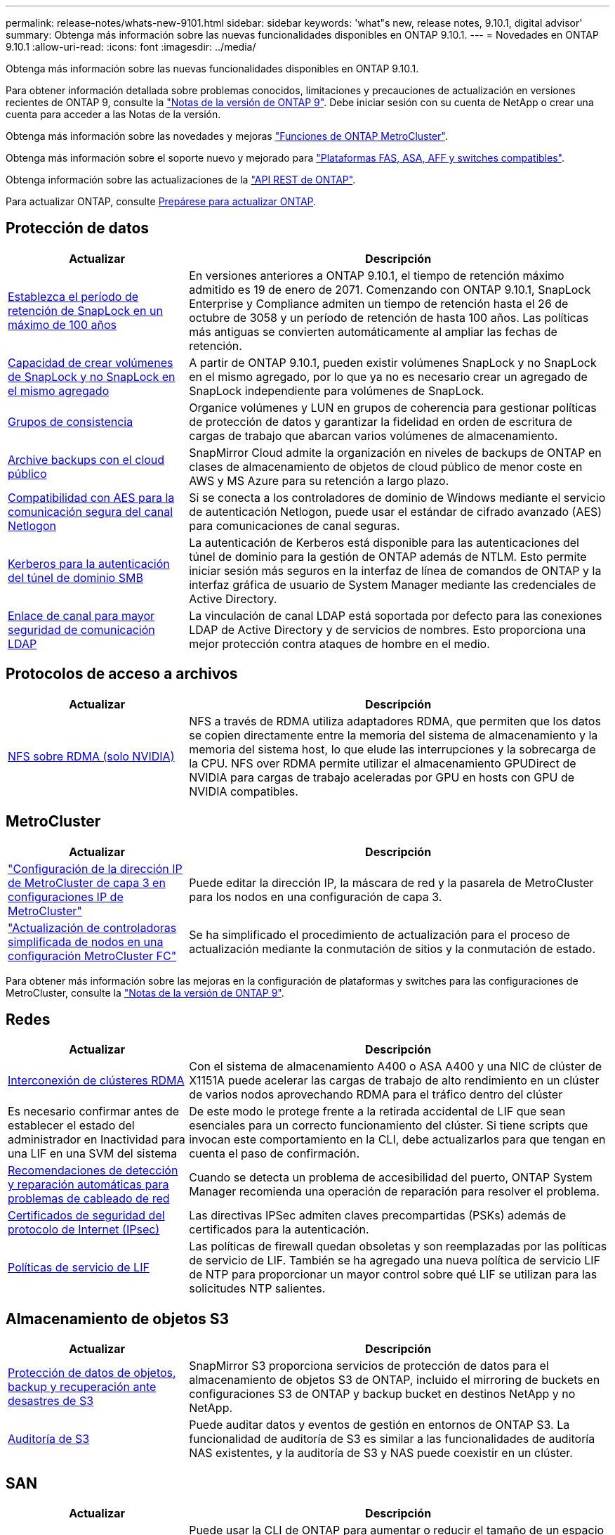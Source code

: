---
permalink: release-notes/whats-new-9101.html 
sidebar: sidebar 
keywords: 'what"s new, release notes, 9.10.1, digital advisor' 
summary: Obtenga más información sobre las nuevas funcionalidades disponibles en ONTAP 9.10.1. 
---
= Novedades en ONTAP 9.10.1
:allow-uri-read: 
:icons: font
:imagesdir: ../media/


[role="lead"]
Obtenga más información sobre las nuevas funcionalidades disponibles en ONTAP 9.10.1.

Para obtener información detallada sobre problemas conocidos, limitaciones y precauciones de actualización en versiones recientes de ONTAP 9, consulte la https://library.netapp.com/ecm/ecm_download_file/ECMLP2492508["Notas de la versión de ONTAP 9"^]. Debe iniciar sesión con su cuenta de NetApp o crear una cuenta para acceder a las Notas de la versión.

Obtenga más información sobre las novedades y mejoras https://docs.netapp.com/us-en/ontap-metrocluster/releasenotes/mcc-new-features.html["Funciones de ONTAP MetroCluster"^].

Obtenga más información sobre el soporte nuevo y mejorado para https://docs.netapp.com/us-en/ontap-systems/whats-new.html["Plataformas FAS, ASA, AFF y switches compatibles"^].

Obtenga información sobre las actualizaciones de la https://docs.netapp.com/us-en/ontap-automation/whats_new.html["API REST de ONTAP"^].

Para actualizar ONTAP, consulte xref:../upgrade/create-upgrade-plan.html[Prepárese para actualizar ONTAP].



== Protección de datos

[cols="30%,70%"]
|===
| Actualizar | Descripción 


| xref:../snaplock/set-retention-period-task.html[Establezca el período de retención de SnapLock en un máximo de 100 años] | En versiones anteriores a ONTAP 9.10.1, el tiempo de retención máximo admitido es 19 de enero de 2071. Comenzando con ONTAP 9.10.1, SnapLock Enterprise y Compliance admiten un tiempo de retención hasta el 26 de octubre de 3058 y un período de retención de hasta 100 años. Las políticas más antiguas se convierten automáticamente al ampliar las fechas de retención. 


| xref:../snaplock/set-retention-period-task.html[Capacidad de crear volúmenes de SnapLock y no SnapLock en el mismo agregado] | A partir de ONTAP 9.10.1, pueden existir volúmenes SnapLock y no SnapLock en el mismo agregado, por lo que ya no es necesario crear un agregado de SnapLock independiente para volúmenes de SnapLock. 


| xref:../consistency-groups/index.html[Grupos de consistencia] | Organice volúmenes y LUN en grupos de coherencia para gestionar políticas de protección de datos y garantizar la fidelidad en orden de escritura de cargas de trabajo que abarcan varios volúmenes de almacenamiento. 


| xref:../concepts/snapmirror-cloud-backups-object-store-concept.html[Archive backups con el cloud público] | SnapMirror Cloud admite la organización en niveles de backups de ONTAP en clases de almacenamiento de objetos de cloud público de menor coste en AWS y MS Azure para su retención a largo plazo. 


| xref:../authentication/enable-ad-users-groups-access-cluster-svm-task.html[Compatibilidad con AES para la comunicación segura del canal Netlogon] | Si se conecta a los controladores de dominio de Windows mediante el servicio de autenticación Netlogon, puede usar el estándar de cifrado avanzado (AES) para comunicaciones de canal seguras. 


| xref:../authentication/configure-authentication-tunnel-task.html[Kerberos para la autenticación del túnel de dominio SMB] | La autenticación de Kerberos está disponible para las autenticaciones del túnel de dominio para la gestión de ONTAP además de NTLM. Esto permite iniciar sesión más seguros en la interfaz de línea de comandos de ONTAP y la interfaz gráfica de usuario de System Manager mediante las credenciales de Active Directory. 


| xref:../nfs-config/using-ldap-concept.html[Enlace de canal para mayor seguridad de comunicación LDAP] | La vinculación de canal LDAP está soportada por defecto para las conexiones LDAP de Active Directory y de servicios de nombres. Esto proporciona una mejor protección contra ataques de hombre en el medio. 
|===


== Protocolos de acceso a archivos

[cols="30%,70%"]
|===
| Actualizar | Descripción 


| xref:../nfs-rdma/index.html[NFS sobre RDMA (solo NVIDIA)] | NFS a través de RDMA utiliza adaptadores RDMA, que permiten que los datos se copien directamente entre la memoria del sistema de almacenamiento y la memoria del sistema host, lo que elude las interrupciones y la sobrecarga de la CPU. NFS over RDMA permite utilizar el almacenamiento GPUDirect de NVIDIA para cargas de trabajo aceleradas por GPU en hosts con GPU de NVIDIA compatibles. 
|===


== MetroCluster

[cols="30%,70%"]
|===
| Actualizar | Descripción 


| link:https://docs.netapp.com/us-en/ontap-metrocluster/install-ip/task_modify_ip_netmask_gateway_properties.html["Configuración de la dirección IP de MetroCluster de capa 3 en configuraciones IP de MetroCluster"] | Puede editar la dirección IP, la máscara de red y la pasarela de MetroCluster para los nodos en una configuración de capa 3. 


| link:https://docs.netapp.com/us-en/ontap-metrocluster/upgrade/task_upgrade_controllers_in_a_four_node_fc_mcc_us_switchover_and_switchback_mcc_fc_4n_cu.html["Actualización de controladoras simplificada de nodos en una configuración MetroCluster FC"] | Se ha simplificado el procedimiento de actualización para el proceso de actualización mediante la conmutación de sitios y la conmutación de estado. 
|===
Para obtener más información sobre las mejoras en la configuración de plataformas y switches para las configuraciones de MetroCluster, consulte la link:https://library.netapp.com/ecm/ecm_download_file/ECMLP2492508["Notas de la versión de ONTAP 9"^].



== Redes

[cols="30%,70%"]
|===
| Actualizar | Descripción 


| xref:../concepts/rdma-concept.html[Interconexión de clústeres RDMA] | Con el sistema de almacenamiento A400 o ASA A400 y una NIC de clúster de X1151A puede acelerar las cargas de trabajo de alto rendimiento en un clúster de varios nodos aprovechando RDMA para el tráfico dentro del clúster 


| Es necesario confirmar antes de establecer el estado del administrador en Inactividad para una LIF en una SVM del sistema  a| 
De este modo le protege frente a la retirada accidental de LIF que sean esenciales para un correcto funcionamiento del clúster. Si tiene scripts que invocan este comportamiento en la CLI, debe actualizarlos para que tengan en cuenta el paso de confirmación.



| xref:../networking/repair_port_reachability.html[Recomendaciones de detección y reparación automáticas para problemas de cableado de red] | Cuando se detecta un problema de accesibilidad del puerto, ONTAP System Manager recomienda una operación de reparación para resolver el problema. 


| xref:../networking/ipsec-prepare.html[Certificados de seguridad del protocolo de Internet (IPsec)] | Las directivas IPSec admiten claves precompartidas (PSKs) además de certificados para la autenticación. 


| xref:../networking/lifs_and_service_policies96.html[Políticas de servicio de LIF] | Las políticas de firewall quedan obsoletas y son reemplazadas por las políticas de servicio de LIF. También se ha agregado una nueva política de servicio LIF de NTP para proporcionar un mayor control sobre qué LIF se utilizan para las solicitudes NTP salientes. 
|===


== Almacenamiento de objetos S3

[cols="30%,70%"]
|===
| Actualizar | Descripción 


| xref:../s3-snapmirror/index.html[Protección de datos de objetos, backup y recuperación ante desastres de S3] | SnapMirror S3 proporciona servicios de protección de datos para el almacenamiento de objetos S3 de ONTAP, incluido el mirroring de buckets en configuraciones S3 de ONTAP y backup bucket en destinos NetApp y no NetApp. 


| xref:../s3-audit/index.html[Auditoría de S3] | Puede auditar datos y eventos de gestión en entornos de ONTAP S3. La funcionalidad de auditoría de S3 es similar a las funcionalidades de auditoría NAS existentes, y la auditoría de S3 y NAS puede coexistir en un clúster. 
|===


== SAN

[cols="30%,70%"]
|===
| Actualizar | Descripción 


| xref:../nvme/resize-namespace-task.html[Espacio de nombres NVMe] | Puede usar la CLI de ONTAP para aumentar o reducir el tamaño de un espacio de nombres. Puede usar System Manager para aumentar el tamaño de un espacio de nombres. 


| xref:../concept_nvme_provision_overview.html[Compatibilidad con el protocolo NVMe para TCP] | El protocolo exprés de memoria no volátil (NVMe) está disponible para entornos SAN a través de una red TCP. 
|===


== Seguridad

[cols="30%,70%"]
|===
| Actualizar | Descripción 


| xref:../anti-ransomware/index.html[Protección autónoma de ransomware] | Mediante el análisis de cargas de trabajo en entornos NAS, la protección autónoma frente a ransomware le advierte de actividad anormal que podría indicar un ataque de ransomware. Autonomous Ransomware Protection también crea backups de instantáneas automáticos cuando se detecta un ataque, además de la protección existente de snapshots programados. 


| xref:../encryption-at-rest/manage-keys-azure-google-task.html[Gestión de claves de cifrado] | Utilice Azure Key Vault y el servicio de gestión de claves de Google Cloud Platform para almacenar, proteger y utilizar claves de ONTAP, simplificando así la gestión de claves y el acceso. 
|===


== Eficiencia del almacenamiento

[cols="30%,70%"]
|===
| Actualizar | Descripción 


| xref:../volumes/enable-temperature-sensitive-efficiency-concept.html[Eficiencia del almacenamiento sensible a la temperatura] | Puede habilitar la eficiencia del almacenamiento sensible a la temperatura usando el modo «predeterminado» o «eficiente» en los volúmenes de AFF nuevos o existentes. 


| xref:../svm-migrate/index.html[Capacidad de mover SVM entre clústeres sin interrupciones] | Puede reubicar SVM entre clústeres de AFF físicos, de un origen a un destino, para equilibrio de carga, mejoras del rendimiento, actualizaciones del equipo y migraciones de centros de datos. 
|===


== Mejoras de administración de recursos de almacenamiento

[cols="30%,70%"]
|===
| Actualizar | Descripción 


| xref:../task_nas_file_system_analytics_view.html[Seguimiento de actividad para objetos activos con File System Analytics (FSA)] | Para mejorar la evaluación del rendimiento del sistema, FSA puede identificar objetos activos: Archivos, directorios, usuarios y clientes con más tráfico y rendimiento. 


| xref:../flexcache/global-file-locking-task.html[Bloqueo de lectura de archivo global] | Habilite un bloqueo de lectura desde un único punto en todas las cachés y el artículo afectado de origen en la migración. 


| xref:../flexcache/supported-unsupported-features-concept.html[Compatibilidad de NFSv4 con FlexCache] | Los volúmenes FlexCache admiten el protocolo NFSv4. 


| xref:../flexgroup/supported-unsupported-config-concept.html[Crear clones a partir de volúmenes de FlexGroup existentes] | Puede crear un volumen FlexClone con volúmenes de FlexGroup existentes. 


| xref:../flexgroup/supported-unsupported-config-concept.html[Convertir un volumen de FlexVol en FlexGroup en un origen de recuperación ante desastres de SVM] | Puedes convertir volúmenes de FlexVol en FlexGroup Volumes en un origen de recuperación ante desastres de SVM. 
|===


== Mejoras de gestión de SVM

[cols="30%,70%"]
|===
| Actualizar | Descripción 


| xref:../svm-migrate/index.html[Capacidad de mover SVM entre clústeres de forma no disruptiva] | Puede reubicar SVM entre clústeres de AFF físicos, de un origen a un destino, para equilibrio de carga, mejoras del rendimiento, actualizaciones del equipo y migraciones de centros de datos. 
|===


== System Manager

[cols="30%,70%"]
|===
| Actualizar | Descripción 


| xref:../task_admin_view_submit_support_cases.html[Habilitar el registro de telemetría de rendimiento en los registros de System Manager] | Los administradores pueden habilitar el registro de telemetría si experimentan problemas de rendimiento con System Manager y, después, ponerse en contacto con el servicio de soporte para analizar el problema. 


| xref:../system-admin/manage-licenses-concept.html[Archivos de licencia de NetApp] | Todas las claves de licencia se entregan como Archivos de licencia de NetApp en lugar de claves de licencia individuales de 28 caracteres, lo que permite obtener licencias de varias funciones usando un archivo. 


| xref:../task_admin_update_firmware.html[Actualice el firmware automáticamente] | Los administradores de System Manager pueden configurar ONTAP para que actualice automáticamente el firmware. 


| xref:../task_admin_monitor_risks.html[Revisa las recomendaciones de mitigación de riesgos y reconoce los riesgos reportados por el asesor digital] | Los usuarios de System Manager pueden ver los riesgos que informa el asesor digital y revisar las recomendaciones sobre cómo mitigar los riesgos. A partir de 9.10.1, los usuarios también pueden reconocer los riesgos. 


| xref:../error-messages/configure-ems-events-send-email-task.html[Configure la recepción de administradores de las notificaciones de eventos de EMS] | Los administradores de System Manager pueden configurar cómo se envían las notificaciones de eventos de Event Management System (EMS) de modo que se notifiquen de los problemas del sistema que requieren su atención. 


| xref:../authentication/manage-certificates-sm-task.html[Gestionar certificados] | Los administradores de System Manager pueden gestionar entidades de certificación de confianza, certificados de cliente/servidor y autoridades de certificación locales (integradas). 


| xref:../concept_capacity_measurements_in_sm.html[Use System Manager para ver el uso histórico de la capacidad y predecir las necesidades futuras de capacidad] | La integración entre el asesor digital y System Manager permite a los administradores ver datos sobre las tendencias históricas de capacidad de uso para clústeres. 


| xref:../task_cloud_backup_data_using_cbs.html[Use System Manager para crear backups de datos en StorageGRID mediante Cloud Backup Service] | Como administrador de Cloud Backup Service, puede realizar backups en StorageGRID si tiene Cloud Manager puesto en marcha en las instalaciones. También puede archivar objetos con Cloud Backup Service con AWS o Azure. 


| Mejoras en la facilidad de uso  a| 
A partir de ONTAP 9.10.1, puede:

* Asigne políticas de calidad de servicio a las LUN en lugar del volumen principal (VMware, Linux, Windows)
* Editar el grupo de políticas de calidad de servicio de la LUN
* Mover una LUN
* Desconectar una LUN
* Realice una actualización gradual de la imagen ONTAP
* Cree un conjunto de puertos y vincúlelo a un igroup
* Recomendaciones de detección y reparación automáticas para problemas de cableado de red
* Habilite o deshabilite el acceso de clientes al directorio Snapshot
* Calcule el espacio reclamado antes de eliminar instantáneas
* Acceso continuo a cambios de campo disponibles en recursos compartidos de SMB
* Vea las mediciones de capacidad utilizando unidades de visualización más precisas
* Gestione usuarios y grupos específicos de host para Windows y Linux
* Administrar la configuración de AutoSupport
* Cambie el tamaño de los volúmenes como una acción independiente


|===